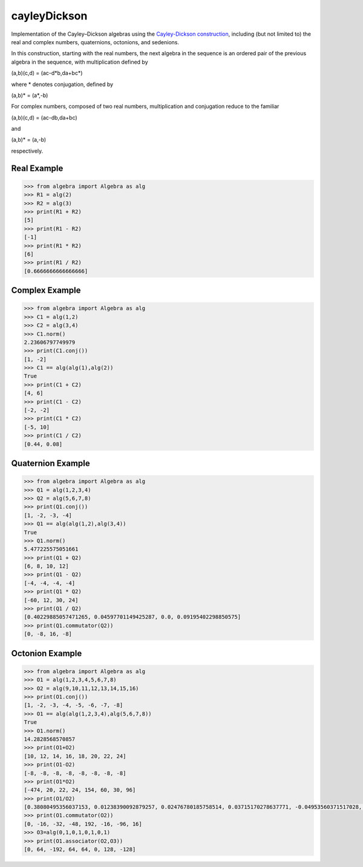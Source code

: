 .. role:: raw-math(raw)
    :format: latex html

cayleyDickson
=============

Implementation of the Cayley–Dickson algebras using the `Cayley-Dickson construction <https://en.wikipedia.org/wiki/Cayley–Dickson_construction>`__, including (but not limited to) the real and complex numbers, quaternions, octonions, and sedenions.

In this construction, starting with the real numbers, the next algebra in the sequence is an ordered pair of the previous algebra in the sequence, with multiplication defined by

(a,b)(c,d) = (ac-d*b,da+bc*)

where * denotes conjugation, defined by

(a,b)* = (a*,-b)

For complex numbers, composed of two real numbers, multiplication and conjugation reduce to the familiar

(a,b)(c,d) = (ac-db,da+bc)

and

(a,b)* = (a,-b)

respectively.

Real Example
------------------

.. code-block:: python

    >>> from algebra import Algebra as alg
    >>> R1 = alg(2)
    >>> R2 = alg(3)
    >>> print(R1 + R2)
    [5]
    >>> print(R1 - R2)
    [-1]
    >>> print(R1 * R2)
    [6]
    >>> print(R1 / R2)
    [0.6666666666666666]

Complex Example
------------------

.. code-block:: python

    >>> from algebra import Algebra as alg
    >>> C1 = alg(1,2)
    >>> C2 = alg(3,4)
    >>> C1.norm()
    2.23606797749979
    >>> print(C1.conj())
    [1, -2]
    >>> C1 == alg(alg(1),alg(2))
    True
    >>> print(C1 + C2)
    [4, 6]
    >>> print(C1 - C2)
    [-2, -2]
    >>> print(C1 * C2)
    [-5, 10]
    >>> print(C1 / C2)
    [0.44, 0.08]

Quaternion Example
------------------

.. code-block:: python

    >>> from algebra import Algebra as alg
    >>> Q1 = alg(1,2,3,4)
    >>> Q2 = alg(5,6,7,8)
    >>> print(Q1.conj())
    [1, -2, -3, -4]
    >>> Q1 == alg(alg(1,2),alg(3,4))
    True
    >>> Q1.norm()
    5.477225575051661
    >>> print(Q1 + Q2)
    [6, 8, 10, 12]
    >>> print(Q1 - Q2)
    [-4, -4, -4, -4]
    >>> print(Q1 * Q2)
    [-60, 12, 30, 24]
    >>> print(Q1 / Q2)
    [0.40229885057471265, 0.04597701149425287, 0.0, 0.09195402298850575]
    >>> print(Q1.commutator(Q2))
    [0, -8, 16, -8]


Octonion Example
------------------

.. code-block:: python

    >>> from algebra import Algebra as alg
    >>> O1 = alg(1,2,3,4,5,6,7,8)
    >>> O2 = alg(9,10,11,12,13,14,15,16)
    >>> print(O1.conj())
    [1, -2, -3, -4, -5, -6, -7, -8]
    >>> O1 == alg(alg(1,2,3,4),alg(5,6,7,8))
    True
    >>> O1.norm()
    14.2828568570857
    >>> print(O1+O2)
    [10, 12, 14, 16, 18, 20, 22, 24]
    >>> print(O1-O2)
    [-8, -8, -8, -8, -8, -8, -8, -8]
    >>> print(O1*O2)
    [-474, 20, 22, 24, 154, 60, 30, 96]
    >>> print(O1/O2)
    [0.38080495356037153, 0.01238390092879257, 0.02476780185758514, 0.03715170278637771, -0.04953560371517028, 0.03715170278637771, 0.07430340557275542, 0.03715170278637771]
    >>> print(O1.commutator(O2))
    [0, -16, -32, -48, 192, -16, -96, 16]
    >>> O3=alg(0,1,0,1,0,1,0,1)
    >>> print(O1.associator(O2,O3))
    [0, 64, -192, 64, 64, 0, 128, -128]

